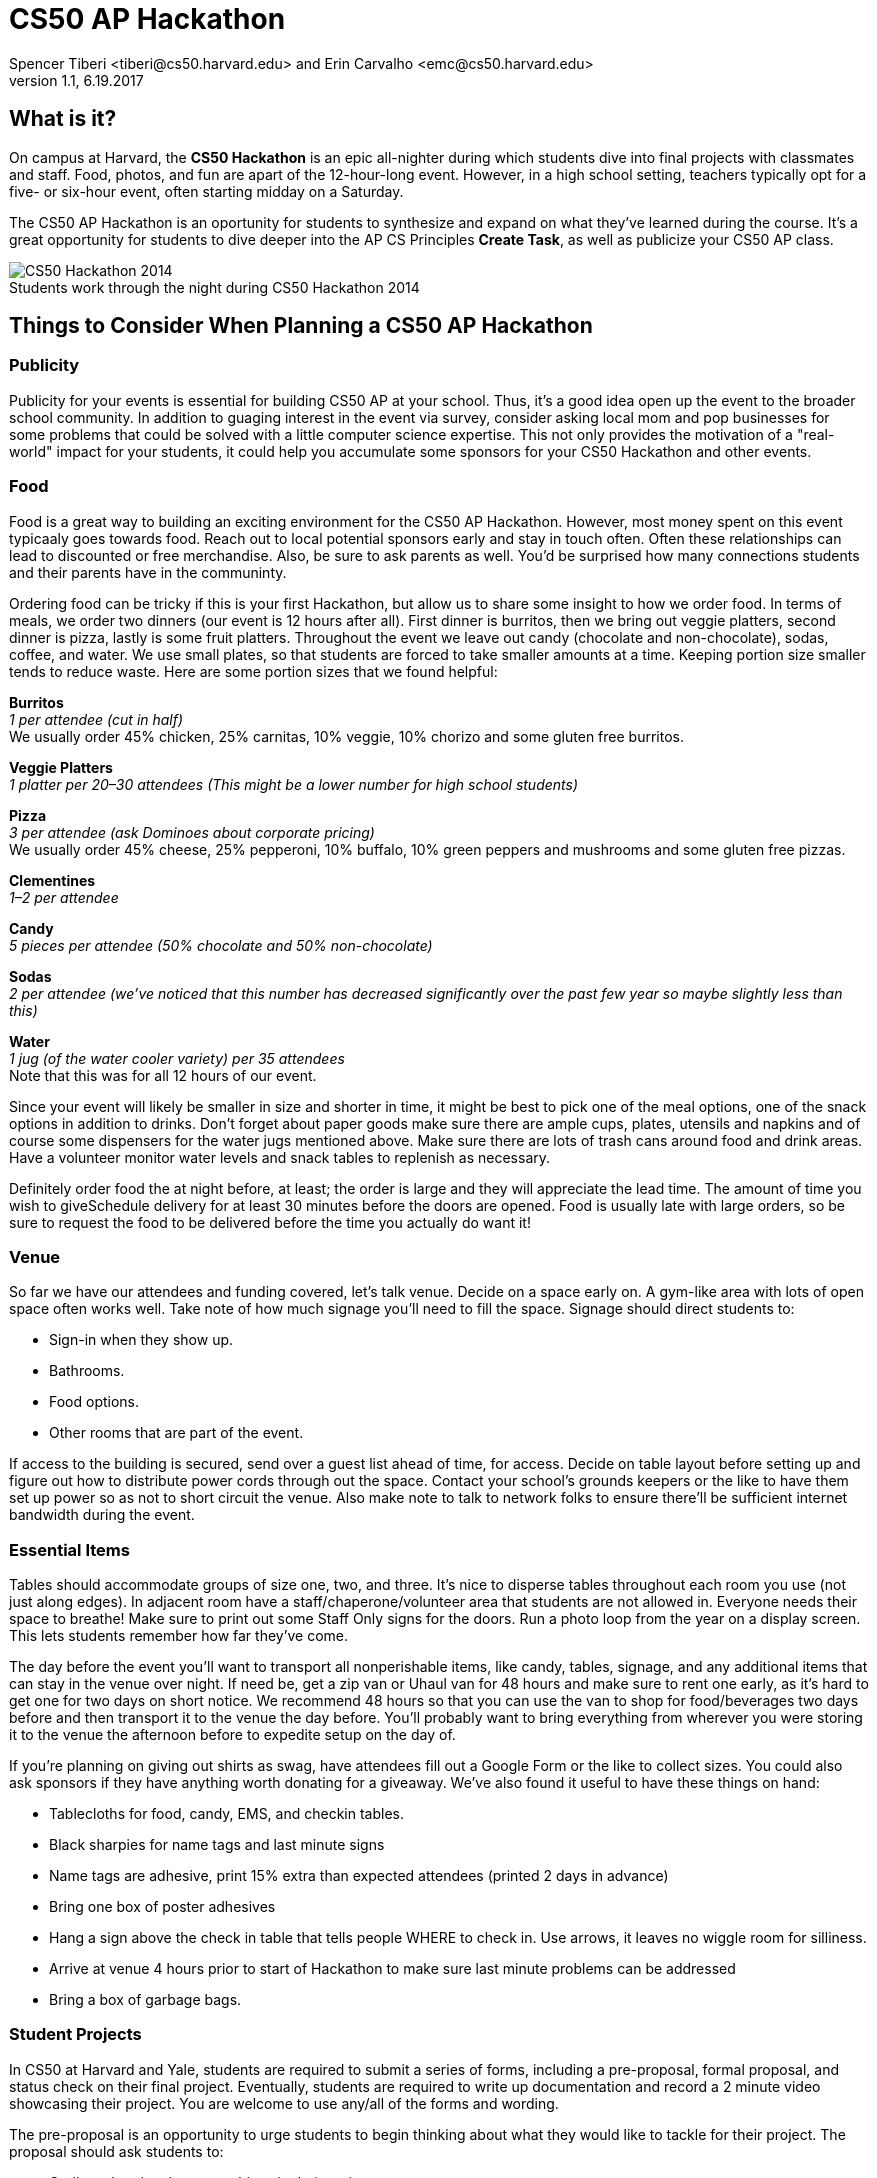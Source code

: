 = CS50 AP Hackathon 
Spencer Tiberi <tiberi@cs50.harvard.edu> and Erin Carvalho <emc@cs50.harvard.edu>
V 1.1, 6.19.2017

:toc: left 
:toclevels: 3

== What is it?

On campus at Harvard, the *CS50 Hackathon* is an epic all-nighter during which students dive into final projects with classmates and staff. Food, photos, and fun are apart of the 12-hour-long event. However, in a high school setting, teachers typically opt for a five- or six-hour event, often starting midday on a Saturday.

The CS50 AP Hackathon is an oportunity for students to synthesize and expand on what they've learned during the course. It's a great opportunity for students to dive deeper into the AP CS Principles *Create Task*, as well as publicize your CS50 AP class.

.Students work through the night during CS50 Hackathon 2014
[caption=""]
image::https://scontent.xx.fbcdn.net/v/t31.0-8/10835030_10101772291106211_7987658247870667939_o.jpg?oh=b5f217062b39367887af3b1b8f72def7&oe=59DFD3CE[CS50 Hackathon 2014]

== Things to Consider When Planning a CS50 AP Hackathon
=== Publicity

Publicity for your events is essential for building CS50 AP at your school. Thus, it's a good idea open up the event to the broader school community. In addition to guaging interest in the event via survey, consider asking local mom and pop businesses for some problems that could be solved with a little computer science expertise. This not only provides the motivation of a "real-world" impact for your students, it could help you accumulate some sponsors for your CS50 Hackathon and other events.

=== Food

Food is a great way to building an exciting environment for the CS50 AP Hackathon. However, most money spent on this event typicaaly goes towards food. Reach out to local potential sponsors early and stay in touch often. Often these relationships can lead to discounted or free merchandise. Also, be sure to ask parents as well. You'd be surprised how many connections students and their parents have in the communinty.

Ordering food can be tricky if this is your first Hackathon, but allow us to share some insight to how we order food. In terms of meals, we order two dinners (our event is 12 hours after all). First dinner is burritos, then we bring out veggie platters, second dinner is pizza, lastly is some fruit platters. Throughout the event we leave out candy (chocolate and non-chocolate), sodas, coffee, and water. We use small plates, so that students are forced to take smaller amounts at a time. Keeping portion size smaller tends to reduce waste. Here are some portion sizes that we found helpful:


====
*Burritos* +
_1 per attendee (cut in half)_ +
We usually order 45% chicken, 25% carnitas, 10% veggie, 10% chorizo and some gluten free burritos.
====

====
*Veggie Platters* +
_1 platter per 20–30 attendees (This might be a lower number for high school students)_
====

====
*Pizza* +
_3 per attendee (ask Dominoes about corporate pricing)_ +
We usually order 45% cheese, 25% pepperoni, 10% buffalo, 10% green peppers and mushrooms and some gluten free pizzas.
====

====
*Clementines* +
_1–2 per attendee_
====

====
*Candy* +
_5 pieces per attendee (50% chocolate and 50% non-chocolate)_
====

====
*Sodas* +
_2 per attendee (we’ve noticed that this number has decreased significantly over the past few year so maybe slightly less than this)_
====

====
*Water* +
_1 jug (of the water cooler variety) per 35 attendees_ +
Note that this was for all 12 hours of our event.
====

Since your event will likely be smaller in size and shorter in time, it might be best to pick one of the meal options, one of the snack options in addition to drinks. Don’t forget about paper goods make sure there are ample cups, plates, utensils and napkins and of course some dispensers for the water jugs mentioned above. Make sure there are lots of trash cans around food and drink areas. Have a volunteer monitor water levels and snack tables to replenish as necessary.

Definitely order food the at night before, at least; the order is large and they will appreciate the lead time. The amount of time you wish to giveSchedule delivery for at least 30 minutes before the doors are opened.  Food is usually late with large orders, so be sure to request the food to be delivered before the time you actually do want it!

=== Venue

So far we have our attendees and funding covered, let’s talk venue. Decide on a space early on. A gym-like area with lots of open space often works well. Take note of how much signage you’ll need to fill the space. Signage should direct students to:

* Sign-in when they show up.
* Bathrooms.
* Food options.
* Other rooms that are part of the event.

If access to the building is secured, send over a guest list ahead of time, for access. Decide on table layout before setting up and figure out how to distribute power cords through out the space. Contact your school’s grounds keepers or the like to have them set up power so as not to short circuit the venue. Also make note to talk to network folks to ensure there’ll be sufficient internet bandwidth during the event.

=== Essential Items

Tables should accommodate groups of size one, two, and three. It’s nice to disperse tables throughout each room you use (not just along edges). In adjacent room have a staff/chaperone/volunteer area that students are not allowed in. Everyone needs their space to breathe! Make sure to print out some Staff Only signs for the doors. Run a photo loop from the year on a display screen. This lets students remember how far they’ve come.

The day before the event you’ll want to transport all nonperishable items, like candy, tables, signage, and any additional items that can stay in the venue over night. If need be, get a zip van or Uhaul van for 48 hours and make sure to rent one early, as it’s hard to get one for two days on short notice. We recommend 48 hours so that you can use the van to shop for food/beverages two days before and then transport it to the venue the day before. You’ll probably want to bring everything from wherever you were storing it to the venue the afternoon before to expedite setup on the day of.

If you’re planning on giving out shirts as swag, have attendees fill out a Google Form or the like to collect sizes. You could also ask sponsors if they have anything worth donating for a giveaway. We’ve also found it useful to have these things on hand:

* Tablecloths for food, candy, EMS, and checkin tables.
* Black sharpies for name tags and last minute signs
* Name tags are adhesive, print 15% extra than expected attendees (printed 2 days in advance)
* Bring one box of poster adhesives
* Hang a sign above the check in table that tells people WHERE to check in. Use arrows, it leaves no wiggle room for silliness.
* Arrive at venue 4 hours prior to start of Hackathon to make sure last minute problems can be addressed
* Bring a box of garbage bags.

=== Student Projects

In CS50 at Harvard and Yale, students are required to submit a series of forms, including a pre-proposal, formal proposal, and status check on their final project. Eventually, students are required to write up documentation and record a 2 minute video showcasing their project. You are welcome to use any/all of the forms and wording.

The pre-proposal is an opportunity to urge students to begin thinking about what they would like to tackle for their project.
The proposal should ask students to:

* Outline what they hope to achieve in their project
* CS50 uses the terminology “good”, “better”, and “best” to ask students to clarify what they **will** accomplish, **think** they can accomplish, and **hope** to accomplish, respectively.
* Consider what tools/skills they will need to learn
* Decide whether they are working in groups, and if so, with whom

NOTE: Students should not feel limited to the languages/APIs used in class. CS50 has seminars on various topics which may be applicable to the *Create Performance Task*, but it should also be emphasized that students are expected to find and use resources outside of the class, and that you as a teacher will not know all the answers.

*Possible Lessons Plans:*

* Based on pre-proposals and comments, prepare lessons and sample code for common tasks, like logging a user, connecting to a database, or reading new documentation.
* Examples of project management tools, whether software or a paper based system. See http://cs50xnestm.mywebcommunity.org/process.html[Margaret Tanzosh’s post on using Scrum Boards].

*Teacher Created Resources:*

* https://docs.google.com/viewer?a=v&pid=sites&srcid=ZGVmYXVsdGRvbWFpbnxjczUweGNlZGFydmlsbGV8Z3g6Nzc5NDc1YjNkZTlhMWFiMw[Pre-proposal Form] —  Angela Yake
* https://docs.google.com/viewer?a=v&pid=sites&srcid=ZGVmYXVsdGRvbWFpbnxjczUweGNlZGFydmlsbGV8Z3g6NGJhZTIwYzgxNDMyYjg0YQ[Final Project Instructions ] —  Adapted from CS50 instructions by Angela Yake
* https://drive.google.com/file/d/0B_sRt5c3WoLKR3VQSTZudmo3VEozV3lhYlJfcG5aVzNaempR/view?usp=sharing[Final Project Lesson Plans]  —  By Margaret Tanzosh

=== Other Logistics

To reduce headache, you’ll want a list of volunteers, their phone numbers, and any roles you’ve assigned them. This way you’ll know exactly who to call if something goes wrong. We here at CS50 open a slack channel during the Hackathon and invite all participants to jump on as well. This way we can make announcements without disrupting students’ workflow. Students will be collaborating at this event to work through bugs, so make sure you define the extent in which you want them to collaborate and expose them to some platforms for doing so such as collaborator mode in the IDE and Github.


== Timeline/Checklist

=== 6 Months Before

* [ ] Secure a date and location for the Hackathon.
* [ ] Assemble a committee (not your full list of volunteers) who will help you with the event.
* [ ] Hold a meeting where you go over do further brainstorming and delegate responsibilities.

=== 4 Months Before

* [ ] Assign the https://docs.google.com/viewer?a=v&pid=sites&srcid=ZGVmYXVsdGRvbWFpbnxjczUweGNlZGFydmlsbGV8Z3g6Nzc5NDc1YjNkZTlhMWFiMw[pre-proposal form] to students to see what students plan to be working on during the event.
* [ ] Show students some cool projects that have been done in the past at your own school or the CS50 youtube channel.
* [ ] Arrange for tables, power cords, banners, and decorations.

=== 3 Months Before

* [ ] Assign the https://docs.google.com/viewer?a=v&pid=sites&srcid=ZGVmYXVsdGRvbWFpbnxjczUweGNlZGFydmlsbGV8Z3g6Nzc5NDc1YjNkZTlhMWFiMw[proposal form]
* [ ] Email local sponsors.
* [ ] Think about what food you want, and reach out to these places for discounts.

=== 1 Month Before

* [ ] Begin social media push.
* [ ] Create Facebook Event.
* [ ] Have students take responsibilities for different aspects of the event.
* [ ] For example, some students should be in charge of food, others of posters, others of table setup, cleanup, etc.
* [ ] Check in with student projects or have them submit status reports.
* [ ] Send out a form to your school asking for RSVPs to the Hackathon. On the form, get dietary information.

=== 2 Weeks Before

* [ ] Make sure student committees are on track.
* [ ] Start a unit for students on how to collaborate effectively.
* [ ] Hold in-class time for students to get started on their projects.

=== 1 Week Before

* [ ] Call the place(s) you're getting food from and place your orders. Ideally, have them deliver the night of.

=== The Night Before

* [ ] Ensure that all set up materials have arrived. If balloons are being used, blow them up.

=== The Day Of

* [ ] Set up location with tables/decorations/food/power cords.
* [ ] Put out fires (hopefully not literal ones).


Many thanks to Margaret Tanzosh and Angela Yake for sharing their experiences and resources to be included in this playbook.